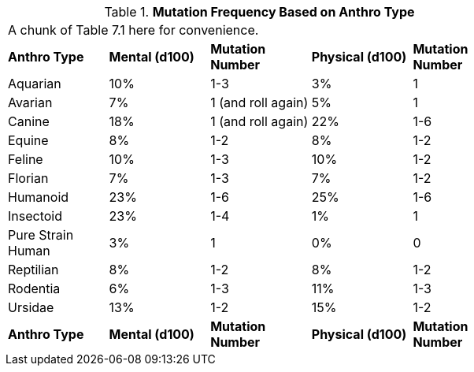 // Table 4.17 Mutation Frequency Based on Anthro Type
.*Mutation Frequency Based on Anthro Type*
[width="75%",cols="5*^",frame="all", stripes="even"]
|===
5+<|A chunk of Table 7.1 here for convenience. 
s|Anthro Type
s|Mental (d100)
s|Mutation Number
s|Physical (d100)
s|Mutation Number

|Aquarian
|10%
|1-3
|3%
|1

|Avarian
|7%
|1 (and roll again)
|5%
|1

|Canine
|18%
|1 (and roll again)
|22%
|1-6

|Equine
|8%
|1-2
|8%
|1-2

|Feline
|10%
|1-3
|10%
|1-2

|Florian
|7%
|1-3
|7%
|1-2

|Humanoid
|23%
|1-6
|25%
|1-6

|Insectoid
|23%
|1-4
|1%
|1

|Pure Strain Human
|3%
|1
|0%
|0

|Reptilian
|8%
|1-2
|8%
|1-2

|Rodentia
|6%
|1-3
|11%
|1-3

|Ursidae
|13%
|1-2
|15%
|1-2

s|Anthro Type
s|Mental (d100)
s|Mutation Number
s|Physical (d100)
s|Mutation Number


|===
